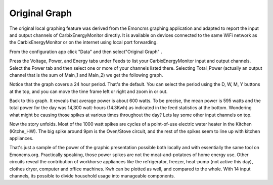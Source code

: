 ==============
Original Graph
==============

The original local graphing feature was derived from the Emoncms graphing 
application and adapted to report the input and output channels 
of CarbixEnergyMonitor directly. It is available on devices
connected to the same WiFi network as the CarbixEnergyMonitor or on the
internet using local port forwarding.

From the configuration app click "Data" and then select"Original Graph" |data|.

.. image:: pics/graphBlank.jpg
    :scale: 60 %
    :align: center
    :alt: Blank Graph

Press the Voltage, Power, and Energy tabs under Feeds to list your 
CarbixEnergyMonitor input and output channels. Select the Power tab and then
select one or more of your channels listed there. Selecting 
Total_Power (actually an output channel that is the sum of Main_1 and Main_2) 
we get the following graph.

.. image:: pics/graphTotalPower.jpg
    :scale: 60 %
    :align: center
    :alt: Total Power Graph

Notice that the graph covers a 24 hour period. 
That's the default. You can select the period using 
the D, W, M, Y buttons at the top, and you can move 
the time frame left or right and zoom in or out.

Back to this graph. It reveals that average power is about 600 watts. 
To be precise, the mean power is 595 watts and the total power 
for the day was 14,300 watt-hours (14.3Kwh) as indicated in the 
feed statistics at the bottom. Wondering what might be causing 
those spikes at various times throughout the day? 
Lets lay some other input channels on top.

.. image:: pics/graphMultichannel.jpg
    :scale: 60 %
    :align: center
    :alt: Multi-channel Graph

Now the story unfolds. Most of the 1000 watt spikes are cycles 
of a point-of-use electric water heater in the Kitchen (Kitche_HW). 
The big spike around 9pm is the Oven/Stove circuit, and the rest 
of the spikes seem to line up with kitchen appliances.

That's just a sample of the power of the graphic presentation 
possible both locally and with essentially the same tool on Emoncms.org. 
Practically speaking, those power spikes are not the meat-and-potatoes 
of home energy use. Other circuits reveal the contribution of workhorse 
appliances like the refrigerator, freezer, 
heat-pump (not active this day), clothes dryer, 
computer and office machines. Kwh can be plotted as well, 
and compared to the whole. With 14 input channels, 
its possible to divide household usage into manageable components.

.. |data| image:: pics/dataButton.png
    :scale: 60 %
    :alt: **Data Button**
